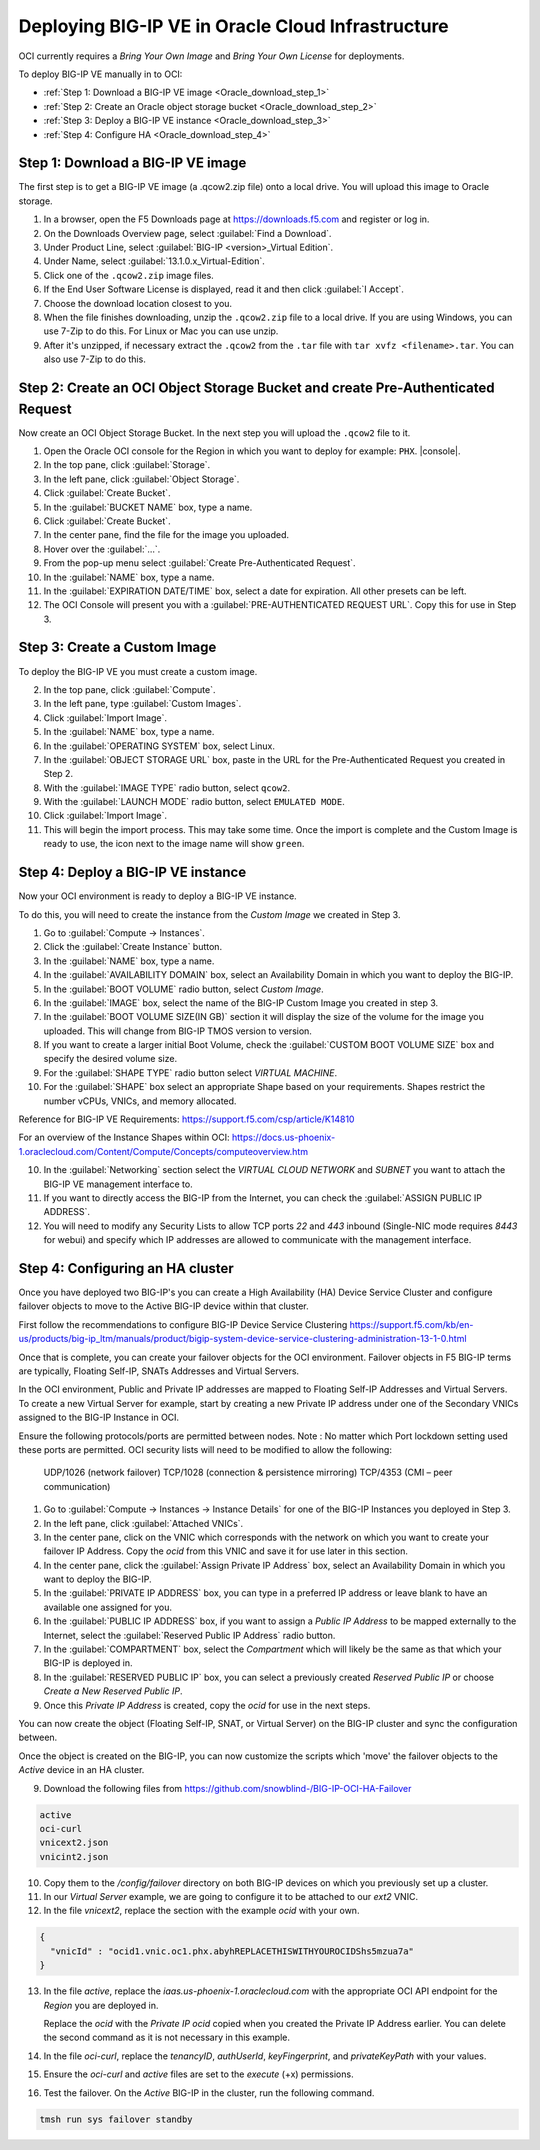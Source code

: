 Deploying BIG-IP VE in Oracle Cloud Infrastructure
==================================================

OCI currently requires a `Bring Your Own Image` and `Bring Your Own License` for deployments.

To deploy BIG-IP VE manually in to OCI:

- :ref:`Step 1: Download a BIG-IP VE image <Oracle_download_step_1>`
- :ref:`Step 2: Create an Oracle object storage bucket <Oracle_download_step_2>`
- :ref:`Step 3: Deploy a BIG-IP VE instance <Oracle_download_step_3>`
- :ref:`Step 4: Configure HA <Oracle_download_step_4>`



.. _Oracle_download_step_1:

Step 1: Download a BIG-IP VE image
----------------------------------

The first step is to get a BIG-IP VE image (a .qcow2.zip file) onto a local drive. You will upload this image to Oracle storage.

1. In a browser, open the F5 Downloads page at https://downloads.f5.com and register or log in.

2. On the Downloads Overview page, select :guilabel:`Find a Download`.

3. Under Product Line, select :guilabel:`BIG-IP <version>_Virtual Edition`.

4. Under Name, select :guilabel:`13.1.0.x_Virtual-Edition`.

5. Click one of the ``.qcow2.zip`` image files.

6. If the End User Software License is displayed, read it and then click :guilabel:`I Accept`.

7. Choose the download location closest to you.

8. When the file finishes downloading, unzip the ``.qcow2.zip`` file to a local drive. If you are using Windows, you can use 7-Zip to do this. For Linux or Mac you can use unzip.

9. After it's unzipped, if necessary extract the ``.qcow2`` from the ``.tar`` file with ``tar xvfz <filename>.tar``. You can also use 7-Zip to do this.



.. _Oracle_download_step_2:

Step 2: Create an OCI Object Storage Bucket and create Pre-Authenticated Request
--------------------------------------------------------------------------------

Now create an OCI Object Storage Bucket. In the next step you will upload the ``.qcow2`` file to it.

1. Open the Oracle OCI console for the Region in which you want to deploy for example: ``PHX``. |console|.

2. In the top pane, click :guilabel:`Storage`.

3. In the left pane, click :guilabel:`Object Storage`.

4. Click :guilabel:`Create Bucket`.

5. In the :guilabel:`BUCKET NAME` box, type a name.

6. Click :guilabel:`Create Bucket`.

7. In the center pane, find the file for the image you uploaded.

8. Hover over the :guilabel:`...`.

9. From the pop-up menu select :guilabel:`Create Pre-Authenticated Request`.

10. In the :guilabel:`NAME` box, type a name.

11. In the :guilabel:`EXPIRATION DATE/TIME` box, select a date for expiration. All other presets can be left.

12. The OCI Console will present you with a :guilabel:`PRE-AUTHENTICATED REQUEST URL`. Copy this for use in Step 3.



.. _Oracle_download_step_3:

Step 3: Create a Custom Image
-----------------------------

To deploy the BIG-IP VE you must create a custom image.

2. In the top pane, click :guilabel:`Compute`.

3. In the left pane, type :guilabel:`Custom Images`.

4. Click :guilabel:`Import Image`.

5. In the :guilabel:`NAME` box, type a name.

6. In the :guilabel:`OPERATING SYSTEM` box, select Linux.

7. In the :guilabel:`OBJECT STORAGE URL` box, paste in the URL for the Pre-Authenticated Request you created in Step 2.

8. With the :guilabel:`IMAGE TYPE` radio button, select ``qcow2``.

9. With the :guilabel:`LAUNCH MODE` radio button, select ``EMULATED MODE``.

10. Click :guilabel:`Import Image`.

11. This will begin the import process. This may take some time. Once the import is complete and the Custom Image is ready to use, the icon next to the image name will show ``green``.




.. _Oracle_download_step_4:

Step 4: Deploy a BIG-IP VE instance
-----------------------------------

Now your OCI environment is ready to deploy a BIG-IP VE instance.

To do this, you will need to create the instance from the `Custom Image` we created in Step 3.

1. Go to :guilabel:`Compute -> Instances`.

2. Click the :guilabel:`Create Instance` button.

3. In the :guilabel:`NAME` box, type a name.

4. In the :guilabel:`AVAILABILITY DOMAIN` box, select an Availability Domain in which you want to deploy the BIG-IP.

5. In the :guilabel:`BOOT VOLUME` radio button, select `Custom Image`.

6. In the :guilabel:`IMAGE` box, select the name of the BIG-IP Custom Image you created in step 3.

7. In the :guilabel:`BOOT VOLUME SIZE(IN GB)` section it will display the size of the volume for the image you uploaded. This will change from BIG-IP TMOS version to version.

8. If you want to create a larger initial Boot Volume, check the :guilabel:`CUSTOM BOOT VOLUME SIZE` box and specify the desired volume size.

9. For the :guilabel:`SHAPE TYPE` radio button select `VIRTUAL MACHINE`.

10. For the :guilabel:`SHAPE` box select an appropriate Shape based on your requirements. Shapes restrict the number vCPUs, VNICs, and memory allocated.

Reference for BIG-IP VE Requirements:
https://support.f5.com/csp/article/K14810

For an overview of the Instance Shapes within OCI:
https://docs.us-phoenix-1.oraclecloud.com/Content/Compute/Concepts/computeoverview.htm

10. In the :guilabel:`Networking` section select the `VIRTUAL CLOUD NETWORK` and `SUBNET` you want to attach the BIG-IP VE management interface to.

11. If you want to directly access the BIG-IP from the Internet, you can check the :guilabel:`ASSIGN PUBLIC IP ADDRESS`.

12. You will need to modify any Security Lists to allow TCP ports `22` and `443` inbound (Single-NIC mode requires `8443` for webui) and specify which IP addresses are allowed to communicate with the management interface.


.. _Oracle_download_step_4:

Step 4: Configuring an HA cluster
-----------------------------------

Once you have deployed two BIG-IP's you can create a High Availability (HA) Device Service Cluster and configure failover objects to move to the Active BIG-IP device within that cluster.

First follow the recommendations to configure BIG-IP Device Service Clustering
https://support.f5.com/kb/en-us/products/big-ip_ltm/manuals/product/bigip-system-device-service-clustering-administration-13-1-0.html

Once that is complete, you can create your failover objects for the OCI environment. Failover objects in F5 BIG-IP terms are typically, Floating Self-IP, SNATs Addresses and Virtual Servers.

In the OCI environment, Public and Private IP addresses are mapped to Floating Self-IP Addresses and Virtual Servers. To create a new Virtual Server for example, start by creating a new Private IP address under one of the Secondary VNICs assigned to the BIG-IP Instance in OCI.

Ensure the following protocols/ports are permitted between nodes. Note : No matter which Port lockdown setting used these ports are permitted. OCI security lists will need to be modified to allow the following:

    UDP/1026 (network failover)
    TCP/1028 (connection & persistence mirroring)
    TCP/4353 (CMI – peer communication)


1. Go to :guilabel:`Compute -> Instances -> Instance Details` for one of the BIG-IP Instances you deployed in Step 3.

2. In the left pane, click :guilabel:`Attached VNICs`.

3. In the center pane, click on the VNIC which corresponds with the network on which you want to create your failover IP Address. Copy the `ocid` from this VNIC and save it for use later in this section.

4. In the center pane, click the :guilabel:`Assign Private IP Address` box, select an Availability Domain in which you want to deploy the BIG-IP.

5. In the :guilabel:`PRIVATE IP ADDRESS` box, you can type in a preferred IP address or leave blank to have an available one assigned for you.

6. In the :guilabel:`PUBLIC IP ADDRESS` box, if you want to assign a `Public IP Address` to be mapped externally to the Internet, select the :guilabel:`Reserved Public IP Address` radio button.

7. In the :guilabel:`COMPARTMENT` box, select the `Compartment` which will likely be the same as that which your BIG-IP is deployed in.

8. In the :guilabel:`RESERVED PUBLIC IP` box, you can select a previously created `Reserved Public IP` or choose `Create a New Reserved Public IP`.

9. Once this `Private IP Address` is created, copy the `ocid` for use in the next steps.

You can now create the object (Floating Self-IP, SNAT, or Virtual Server) on the BIG-IP cluster and sync the configuration between.

Once the object is created on the BIG-IP, you can now customize the scripts which 'move' the failover objects to the `Active` device in an HA cluster.

9. Download the following files from https://github.com/snowblind-/BIG-IP-OCI-HA-Failover

.. code-block:: console

    active
    oci-curl
    vnicext2.json
    vnicint2.json

10. Copy them to the `/config/failover` directory on both BIG-IP devices on which you previously set up a cluster.

11. In our `Virtual Server` example, we are going to configure it to be attached to our `ext2` VNIC.

12. In the file `vnicext2`, replace the section with the example `ocid` with your own.

.. code-block:: json

    {
      "vnicId" : "ocid1.vnic.oc1.phx.abyhREPLACETHISWITHYOUROCIDShs5mzua7a"
    }

13. In the file `active`, replace the `iaas.us-phoenix-1.oraclecloud.com` with the appropriate OCI API endpoint for the `Region` you are deployed in.

    Replace the `ocid` with the `Private IP ocid` copied when you created the Private IP Address earlier. You can delete the second command as it is not necessary in this example.

14. In the file `oci-curl`, replace the `tenancyID`, `authUserId`, `keyFingerprint`, and `privateKeyPath` with your values.

15. Ensure the `oci-curl` and `active` files are set to the `execute` (+x) permissions.

16. Test the failover. On the `Active` BIG-IP in the cluster, run the following command.

.. code-block:: console

    tmsh run sys failover standby
